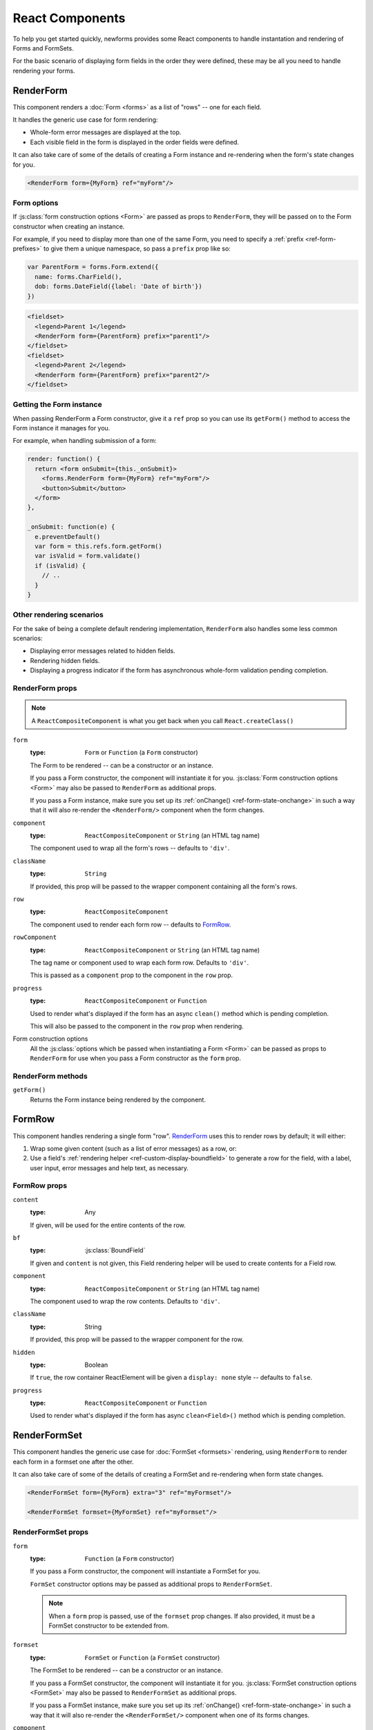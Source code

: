 ================
React Components
================

.. versionadded:: 0.10

To help you get started quickly, newforms provides some React components to
handle instantation and rendering of Forms and FormSets.

For the basic scenario of displaying form fields in the order they were defined,
these may be all you need to handle rendering your forms.

RenderForm
==========

This component renders a :doc:`Form <forms>` as a list of "rows" -- one for each
field.

It handles the generic use case for form rendering:

* Whole-form error messages are displayed at the top.
* Each visible field in the form is displayed in the order fields were defined.

It can also take care of some of the details of creating a Form instance and
re-rendering when the form's state changes for you.

.. code-block:: html

   <RenderForm form={MyForm} ref="myForm"/>

Form options
------------

If :js:class:`form construction options <Form>` are passed as props to
``RenderForm``, they will be passed on to the Form constructor when creating an
instance.

For example, if you need to display more than one of the same Form, you need to
specify a :ref:`prefix <ref-form-prefixes>` to give them a unique namespace, so
pass a ``prefix`` prop like so:

.. code-block:: javascript

   var ParentForm = forms.Form.extend({
     name: forms.CharField(),
     dob: forms.DateField({label: 'Date of birth'})
   })

.. code-block:: html

   <fieldset>
     <legend>Parent 1</legend>
     <RenderForm form={ParentForm} prefix="parent1"/>
   </fieldset>
   <fieldset>
     <legend>Parent 2</legend>
     <RenderForm form={ParentForm} prefix="parent2"/>
   </fieldset>

.. raw:: html

   <iframe src="_static/html/renderform-form-props.html"
           style="box-sizing: border-box; width: 100%; overflow: hidden; border: 0">
   </iframe>

Getting the Form instance
-------------------------

When passing RenderForm a Form constructor, give it a ``ref`` prop so you can
use its ``getForm()`` method to access the Form instance it manages for you.

For example, when handling submission of a form:

.. code-block:: javascript

   render: function() {
     return <form onSubmit={this._onSubmit}>
       <forms.RenderForm form={MyForm} ref="myForm"/>
       <button>Submit</button>
     </form>
   },

   _onSubmit: function(e) {
     e.preventDefault()
     var form = this.refs.form.getForm()
     var isValid = form.validate()
     if (isValid) {
       // ..
     }
   }

Other rendering scenarios
-------------------------

For the sake of being a complete default rendering implementation,
``RenderForm`` also handles some less common scenarios:

* Displaying error messages related to hidden fields.
* Rendering hidden fields.
* Displaying a progress indicator if the form has asynchronous whole-form
  validation pending completion.

RenderForm props
----------------

.. Note::
   A ``ReactCompositeComponent`` is what you get back when you call
   ``React.createClass()``

``form``
   :type: ``Form`` or ``Function`` (a ``Form`` constructor)

   The Form to be rendered -- can be a constructor or an instance.

   If you pass a Form constructor, the component will instantiate it for you.
   :js:class:`Form construction options <Form>` may also be passed to
   ``RenderForm`` as additional props.

   If you pass a Form instance, make sure you set up its
   :ref:`onChange() <ref-form-state-onchange>` in such a way that it
   will also re-render the ``<RenderForm/>`` component when the form changes.

``component``
   :type: ``ReactCompositeComponent`` or ``String`` (an HTML tag name)

   The component used to wrap all the form's rows -- defaults to ``'div'``.

``className``
   :type: ``String``

   If provided, this prop will be passed to the wrapper component containing all
   the form's rows.

.. _ref-renderform-row:

``row``
   :type: ``ReactCompositeComponent``

   The component used to render each form row -- defaults to `FormRow`_.

``rowComponent``
   :type: ``ReactCompositeComponent`` or ``String`` (an HTML tag name)

   The tag name or component used to wrap each form row. Defaults to ``'div'``.

   This is passed as a ``component`` prop to the component in the ``row`` prop.

``progress``
   :type: ``ReactCompositeComponent`` or ``Function``

   Used to render what's displayed if the form has an async ``clean()`` method
   which is pending completion.

   This will also be passed to the component in the ``row`` prop when rendering.

Form construction options
   All the :js:class:`options which be passed when instantiating a Form <Form>`
   can be passed as props to ``RenderForm`` for use when you pass a Form
   constructor as the ``form`` prop.

.. _ref-components-formrow:

RenderForm methods
------------------

``getForm()``
   Returns the Form instance being rendered by the component.

FormRow
=======

This component handles rendering a single form "row". `RenderForm`_ uses this
to render rows by default; it will either:

1. Wrap some given content (such as a list of error messages) as a row, or:
2. Use a field's :ref:`rendering helper <ref-custom-display-boundfield>` to
   generate a row for the field, with a label, user input, error messages and
   help text, as necessary.

FormRow props
-------------

``content``
   :type: Any

   If given, will be used for the entire contents of the row.

``bf``
   :type: :js:class:`BoundField`

   If given and ``content`` is not given, this Field rendering helper will be
   used to create contents for a Field row.

``component``
   :type: ``ReactCompositeComponent`` or ``String`` (an HTML tag name)

   The component used to wrap the row contents. Defaults to ``'div'``.

``className``
   :type: String

   If provided, this prop will be passed to the wrapper component for the row.

``hidden``
   :type: Boolean

   If ``true``, the row container ReactElement will be given a ``display: none``
   style -- defaults to ``false``.

``progress``
   :type: ``ReactCompositeComponent`` or ``Function``

   Used to render what's displayed if the form has async ``clean<Field>()``
   method which is pending completion.

RenderFormSet
=============

This component handles the generic use case for :doc:`FormSet <formsets>`
rendering, using ``RenderForm`` to render each form in a formset one after the
other.

It can also take care of some of the details of creating a FormSet and
re-rendering when form state changes.

.. code-block:: html

   <RenderFormSet form={MyForm} extra="3" ref="myFormset"/>

   <RenderFormSet formset={MyFormSet} ref="myFormset"/>

RenderFormSet props
-------------------

``form``
   :type: ``Function`` (a ``Form`` constructor)

   If you pass a Form constructor, the component will instantiate a FormSet
   for you.

   ``FormSet`` constructor options may be passed as additional props to
   ``RenderFormSet``.

   .. Note::
      When a ``form`` prop is passed, use of the ``formset`` prop changes. If
      also provided, it must be a FormSet constructor to be extended from.

``formset``
   :type: ``FormSet`` or ``Function`` (a ``FormSet`` constructor)

   The FormSet to be rendered -- can be a constructor or an instance.

   If you pass a FormSet constructor, the component will instantiate it for you.
   :js:class:`FormSet construction options <FormSet>` may also be passed to
   ``RenderFormSet`` as additional props.

   If you pass a FormSet instance, make sure you set up its
   :ref:`onChange() <ref-form-state-onchange>` in such a way that it will also
   re-render the ``<RenderFormSet/>`` component when one of its forms changes.

``component``
   :type: ``ReactCompositeComponent`` or ``String`` (an HTML tag name)

   The component used to wrap the formset's contents. Defaults to ``'div'``.

``className``
   :type: String

   If provided, this prop will be passed to the wrapper component for the
   formset.

``formComponent``
   :type: ``ReactCompositeComponent`` or ``String`` (an HTML tag name)

   The component used to wrap each form. Defaults to ``'div'``.

   This is passed as a ``component`` prop to `RenderForm`_.

``row`` & ``rowComponent``
   These are :ref:`as defined above <ref-renderform-row>` for RenderForm, which
   they are passed to.

``progress``
   :type: ``ReactCompositeComponent`` or ``Function``

   Used to render what's displayed if the formset has an async ``clean()``
   method which is pending completion.

   This will also be passed to `RenderForm`_.

``useManagementForm``
  :type: Boolean

   If ``true``, hidden fields from the FormSet's management form will be
   rendered. Defaults to ``false``.

   These fields are usually only required if you will be performing a regular
   form submission which will be processed by newforms on the server.

RenderFormSet methods
---------------------

``getFormset()``
   Returns the FormSet instance being rendered by the component.

.. _ref-custom-rendering:

Custom rendering with props
===========================

The bundled React compoents offer a degree of customisation via their props.

You can use the ``component``, ``className`` and ``rowComponent`` props to
customise the containers:

.. code-block:: html

   <RenderForm form={ParentForm}
      component="ul"
      className="parent"
      rowComponent="li"
      autoId={false}
   />

Which renders as:

.. code-block:: html

   <ul class="parent">
     <li>Name: <input type="text" name="name"></li>
     <li>Date of birth: <input type="text" name="dob"></li>
   </ul>

You can also customise how form rows are generated by passing a custom React
component to the ``row`` prop.

.. code-block:: html

   <RenderForm form={ParentForm} row={MySpecialFormRow}/>

.. Note::
   Keep in mind when implementing a custom row component that it will receive
   props as per those described for :ref:`FormRow <ref-components-formrow>`.

Custom rendering with a child component
=======================================

If you want to implement custom form rendering with your own React component
while still making use of RenderForm to instantiate the form and set up
automatic validation and redisplay, pass a component as the only child of
``RenderForm``.

.. Warning::
   Passing more than one child component to ``RenderForm`` will result in an
   ``Error``.

RenderForm wil then clone your component and pass the Form instance it manages
as a ``form`` prop.

.. Note::
   This method of implementing custom rendering by passing a prop is temporary.
   An upcoming change to React's currently (as of React 0.13) undocumented
   `context feature`_ will remove the need to pass props down the chain of
   components for this sort of scenario.

For example, this is how `newforms-gridforms`_ implements a custom grid layout:

.. code-block:: html

   <RenderForm form={ParentForm}>
     <GridForm>
       <Section name="Parent">
         <Row>
           <Field name="name"/>
           <Field name="dob"/>
         </Row>
       </Section>
     </GridForm>
   </RenderForm>

.. _`context feature`: http://www.tildedave.com/2014/11/15/introduction-to-contexts-in-react-js.html
.. _`newforms-gridforms`: https://github.com/insin/newforms-gridforms

Custom async progress rendering
===============================

By default, when :ref:`async validation <ref-async-validation>` is in progress,
each of the React components newforms provides will render a ``<progress>``
element with fallback "Validating..." text. However, the ``<progress>`` element
doesn't currently lend itself to extensive customisation via CSS, especially
cross-browser.

To customise this, each component takes a ``progress`` prop which
can take a function or React component which will be used to indicate an
in-progress async validation.

For example, either of the following could be passed as the ``progress`` prop
to display a spinner image instead:

.. code-block:: javascript

   var InProgress = React.createClass({
     render() {
       return <span>
         <img src="/img/spinner.gif" alt=""/> Validating&hellip;
       </span>
     }
   })

   function inProgress() {
     return <span>
       <img src="/img/spinner.gif" alt=""/> Validating&hellip;
     </span>
   }

.. code-block:: html

   <RenderForm form={MyForm} ref="myForm" progress={InProgress}/>
